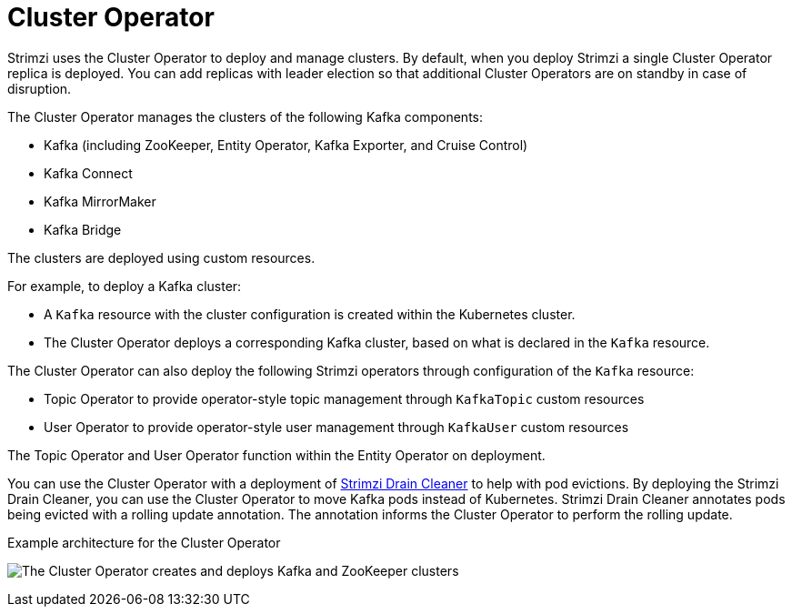 // Module included in the following assemblies:
//
// overview/assembly-overview-components.adoc
// assembly-using-the-cluster-operator.adoc

[id='overview-components-cluster-operator-{context}']
= Cluster Operator

[role="_abstract"]
Strimzi uses the Cluster Operator to deploy and manage clusters.
By default, when you deploy Strimzi a single Cluster Operator replica is deployed. 
You can add replicas with leader election so that additional Cluster Operators are on standby in case of disruption.  

The Cluster Operator manages the clusters of the following Kafka components:

* Kafka (including ZooKeeper, Entity Operator, Kafka Exporter, and Cruise Control)
* Kafka Connect
* Kafka MirrorMaker
* Kafka Bridge

The clusters are deployed using custom resources.

For example, to deploy a Kafka cluster:

* A `Kafka` resource with the cluster configuration is created within the Kubernetes cluster.
* The Cluster Operator deploys a corresponding Kafka cluster, based on what is declared in the `Kafka` resource.

The Cluster Operator can also deploy the following Strimzi operators through configuration of the `Kafka` resource:

* Topic Operator to provide operator-style topic management through `KafkaTopic` custom resources
* User Operator to provide operator-style user management through `KafkaUser` custom resources

The Topic Operator and User Operator function within the Entity Operator on deployment.

You can use the Cluster Operator with a deployment of link:{BookURLConfiguring}#assembly-drain-cleaner-str[Strimzi Drain Cleaner] to help with pod evictions.
By deploying the Strimzi Drain Cleaner, you can use the Cluster Operator to move Kafka pods instead of Kubernetes.
Strimzi Drain Cleaner annotates pods being evicted with a rolling update annotation.
The annotation informs the Cluster Operator to perform the rolling update.

.Example architecture for the Cluster Operator

image:cluster-operator.png[The Cluster Operator creates and deploys Kafka and ZooKeeper clusters]
